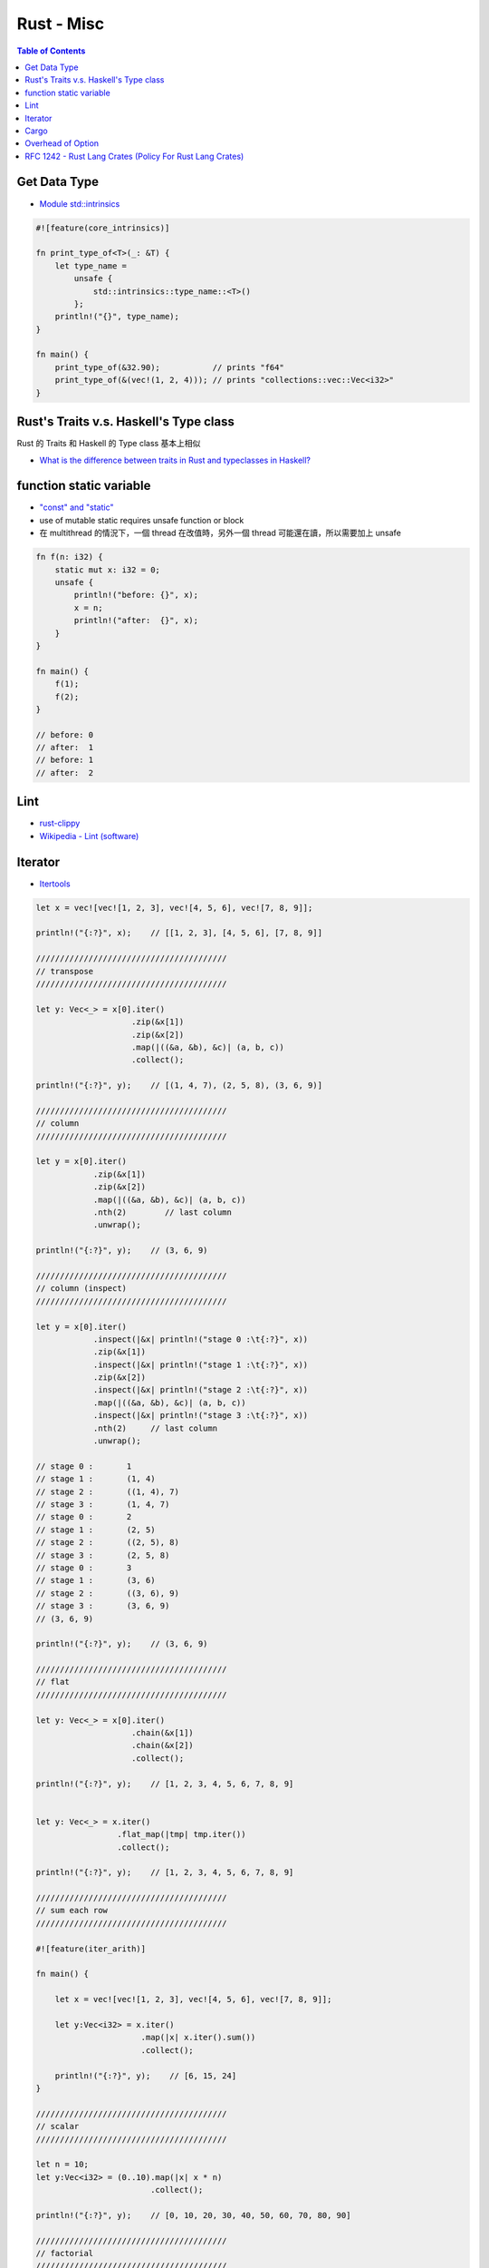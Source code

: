 ========================================
Rust - Misc
========================================

.. contents:: Table of Contents


Get Data Type
========================================

* `Module std::intrinsics <https://doc.rust-lang.org/std/intrinsics/index.html>`_

.. code-block:: rust

    #![feature(core_intrinsics)]

    fn print_type_of<T>(_: &T) {
        let type_name =
            unsafe {
                std::intrinsics::type_name::<T>()
            };
        println!("{}", type_name);
    }

    fn main() {
        print_type_of(&32.90);           // prints "f64"
        print_type_of(&(vec!(1, 2, 4))); // prints "collections::vec::Vec<i32>"
    }



Rust's Traits v.s. Haskell's Type class
========================================

Rust 的 Traits 和 Haskell 的 Type class 基本上相似

* `What is the difference between traits in Rust and typeclasses in Haskell? <http://stackoverflow.com/questions/28123453/what-is-the-difference-between-traits-in-rust-and-typeclasses-in-haskell>`_


function static variable
========================================

* `"const" and "static" <https://doc.rust-lang.org/book/const-and-static.html>`_
* use of mutable static requires unsafe function or block
* 在 multithread 的情況下，一個 thread 在改值時，另外一個 thread 可能還在讀，所以需要加上 unsafe

.. code-block:: rust

    fn f(n: i32) {
        static mut x: i32 = 0;
        unsafe {
            println!("before: {}", x);
            x = n;
            println!("after:  {}", x);
        }
    }

    fn main() {
        f(1);
        f(2);
    }

    // before: 0
    // after:  1
    // before: 1
    // after:  2


Lint
========================================

* `rust-clippy <https://github.com/Manishearth/rust-clippy>`_
* `Wikipedia - Lint (software) <https://en.wikipedia.org/wiki/Lint_%28software%29>`_


Iterator
========================================

* `Itertools <https://github.com/bluss/rust-itertools>`_

.. code-block:: rust

    let x = vec![vec![1, 2, 3], vec![4, 5, 6], vec![7, 8, 9]];

    println!("{:?}", x);    // [[1, 2, 3], [4, 5, 6], [7, 8, 9]]

    ////////////////////////////////////////
    // transpose
    ////////////////////////////////////////

    let y: Vec<_> = x[0].iter()
                        .zip(&x[1])
                        .zip(&x[2])
                        .map(|((&a, &b), &c)| (a, b, c))
                        .collect();

    println!("{:?}", y);    // [(1, 4, 7), (2, 5, 8), (3, 6, 9)]

    ////////////////////////////////////////
    // column
    ////////////////////////////////////////

    let y = x[0].iter()
                .zip(&x[1])
                .zip(&x[2])
                .map(|((&a, &b), &c)| (a, b, c))
                .nth(2)        // last column
                .unwrap();

    println!("{:?}", y);    // (3, 6, 9)

    ////////////////////////////////////////
    // column (inspect)
    ////////////////////////////////////////

    let y = x[0].iter()
                .inspect(|&x| println!("stage 0 :\t{:?}", x))
                .zip(&x[1])
                .inspect(|&x| println!("stage 1 :\t{:?}", x))
                .zip(&x[2])
                .inspect(|&x| println!("stage 2 :\t{:?}", x))
                .map(|((&a, &b), &c)| (a, b, c))
                .inspect(|&x| println!("stage 3 :\t{:?}", x))
                .nth(2)     // last column
                .unwrap();

    // stage 0 :       1
    // stage 1 :       (1, 4)
    // stage 2 :       ((1, 4), 7)
    // stage 3 :       (1, 4, 7)
    // stage 0 :       2
    // stage 1 :       (2, 5)
    // stage 2 :       ((2, 5), 8)
    // stage 3 :       (2, 5, 8)
    // stage 0 :       3
    // stage 1 :       (3, 6)
    // stage 2 :       ((3, 6), 9)
    // stage 3 :       (3, 6, 9)
    // (3, 6, 9)

    println!("{:?}", y);    // (3, 6, 9)

    ////////////////////////////////////////
    // flat
    ////////////////////////////////////////

    let y: Vec<_> = x[0].iter()
                        .chain(&x[1])
                        .chain(&x[2])
                        .collect();

    println!("{:?}", y);    // [1, 2, 3, 4, 5, 6, 7, 8, 9]


    let y: Vec<_> = x.iter()
                     .flat_map(|tmp| tmp.iter())
                     .collect();

    println!("{:?}", y);    // [1, 2, 3, 4, 5, 6, 7, 8, 9]

    ////////////////////////////////////////
    // sum each row
    ////////////////////////////////////////

    #![feature(iter_arith)]

    fn main() {

        let x = vec![vec![1, 2, 3], vec![4, 5, 6], vec![7, 8, 9]];

        let y:Vec<i32> = x.iter()
                          .map(|x| x.iter().sum())
                          .collect();

        println!("{:?}", y);    // [6, 15, 24]
    }

    ////////////////////////////////////////
    // scalar
    ////////////////////////////////////////

    let n = 10;
    let y:Vec<i32> = (0..10).map(|x| x * n)
                            .collect();

    println!("{:?}", y);    // [0, 10, 20, 30, 40, 50, 60, 70, 80, 90]

    ////////////////////////////////////////
    // factorial
    ////////////////////////////////////////

    let n = 10;
    let y = (1..).take_while(|&i| i <= n).product()

    println!("{:?}", y);    // 3628800

    ////////////////////////////////////////
    // diagonal
    ////////////////////////////////////////

    let y: Vec<i32> = x.iter()
                       .enumerate()
                       .map(|(i, values)| values[i])
                       .collect();

    println!("{:?}", y);    // [1, 5, 9]

    ////////////////////////////////////////
    // specific two cols
    ////////////////////////////////////////

    let cols = vec![0, 2];
    let y: Vec<_> = x.iter()    // Vec<&Vec<i32>>
                     .enumerate()
                     .filter_map(|(i, value)| if cols.contains(&i) { Some(value) } else { None })
                     .collect();

    println!("{:?}", y);    // [[1, 2, 3], [7, 8, 9]]



.. code-block:: rust

    let fibonacci_iter = (0..).map(|_| {
                                    static mut m: i32 = 0;
                                    static mut n: i32 = 1;
                                    unsafe {
                                        let tmp = m;
                                        m = n;
                                        n += tmp;
                                        n
                                    }
                                });

    for i in fibonacci_iter {
        println!("{}", i);
    }


    // 1
    // 2
    // 3
    // 5
    // 8
    // 13
    // 21
    // 34
    // 55
    // 89
    // 144
    // 233
    // 377
    // 610
    // 987
    // 1597
    // 2584
    // 4181
    // 6765
    // 10946
    // 17711
    // 28657
    // 46368
    // 75025
    // 121393
    // 196418
    // 317811
    // 514229
    // 832040
    // 1346269
    // 2178309
    // 3524578
    // 5702887
    // 9227465
    // 14930352
    // 24157817
    // 39088169
    // 63245986
    // 102334155
    // 165580141
    // 267914296
    // 433494437
    // 701408733
    // 1134903170
    // 1836311903
    // thread '<main>' panicked at 'arithmetic operation overflowed', transpose.rs:8


    let fibonacci_iter = (0..).scan((0, 1), |state, _| {
                                                *state = (state.1, state.0 + state.1);
                                                Some(state.1)
                                            });

    for i in fibonacci_iter {
        println!("{}", i);
    }

    // 1
    // 2
    // 3
    // 5
    // 8
    // 13
    // 21
    // 34
    // 55
    // 89
    // 144
    // 233
    // 377
    // 610
    // 987
    // 1597
    // 2584
    // 4181
    // 6765
    // 10946
    // 17711
    // 28657
    // 46368
    // 75025
    // 121393
    // 196418
    // 317811
    // 514229
    // 832040
    // 1346269
    // 2178309
    // 3524578
    // 5702887
    // 9227465
    // 14930352
    // 24157817
    // 39088169
    // 63245986
    // 102334155
    // 165580141
    // 267914296
    // 433494437
    // 701408733
    // 1134903170
    // 1836311903
    // thread '<main>' panicked at 'arithmetic operation overflowed', transpose.rs:3




Cargo
=========================================================

.. code-block:: sh

    $ cargo search python
        Updating registry `https://github.com/rust-lang/crates.io-index`
    python_mixin (0.0.2)               Deprecated in favour of `external_mixin`. Use Python to generate your Rust, right in your Rust.
    external_mixin (0.0.1)             Use your favourite interpreted language to generate your Rust, right in your Rust. Supports Python, Ruby and shell (`sh`) out o…
    python_rub (0.0.3)                 Rust Builder for Python
    rust_mixin (0.0.1)                 Yo dawg, use Rust to generate Rust, right in your Rust. (See `external_mixin` to use scripting languages.)
    external_mixin_umbrella (0.0.2)    Backing library for `rust_mixin` and `external_mixin` to keep them DRY.
    cpython (0.0.4)                    Bindings to Python
    python3-sys (0.1.1)                FFI Declarations for Python 3
    python27-sys (0.1.0)               FFI Declarations for Python 2.7
    adorn (0.1.1)                      A plugin to provide python-style decorators in Rust
    lonlat_bng (0.1.3)                 Convert longitude and latitude coordinates to BNG coordinates, and vice versa



Overhead of Option
=========================================================

* `std::stringify! <https://doc.rust-lang.org/std/macro.stringify!.html>`_
    - 把傳入的 tokens 轉成字串

.. code-block:: rust

    use std::mem::size_of;

    macro_rules! show_size {
        (header) => (
            println!("{:<22} {:>4}    {}", "Type", "T", "Option<T>");
        );
        ($t:ty) => (
            println!("{:<22} {:4} {:4}", stringify!($t), size_of::<$t>(), size_of::<Option<$t>>())
        )
    }

    fn main() {
        show_size!(header);
        show_size!(i32);
        show_size!(&i32);
        show_size!(Box<i32>);
        show_size!(&[i32]);
        show_size!(Vec<i32>);
        show_size!(Result<(), Box<i32>>);
    }



64-bit (pointers are 8 bytes) :

+----------------------+----+-----------+
| Type                 | T  | Option<T> |
+======================+====+===========+
| i32                  | 4  | 8         |
+----------------------+----+-----------+
| &i32                 | 8  | 8         |
+----------------------+----+-----------+
| Box<i32>             | 8  | 8         |
+----------------------+----+-----------+
| &[i32]               | 16 | 16        |
+----------------------+----+-----------+
| Vec<i32>             | 24 | 24        |
+----------------------+----+-----------+
| Result<(), Box<i32>> | 8  | 16        |
+----------------------+----+-----------+

((大部分的狀況下) Compiler 會把 Option<ptr> 優化成單一一個 pointer，這對於所有 "Option-like" 的 enums 都適用，包含 user 自己定義的 Option)



RFC 1242 - Rust Lang Crates (Policy For Rust Lang Crates)
=========================================================

* `RFC 1242 <https://github.com/rust-lang/rfcs/blob/master/text/1242-rust-lang-crates.md>`_

Rust 對於先前在官方 GitHub Organization 底下的一些 crates 的 Policy (非 compiler 本身或是 standard library)。

這些 crates 有以下特色：

* 像 standard library 一樣地管理
* 像 standard library 一樣地維護 (包含平台的支援)
* 精心規劃過的品質



此 RFC 有三大目的：

1. 保持小量的 ``std``
    * ``std`` 保證的穩定性讓 ``std`` 的版本跟 Rust 綁在一起，所以會比 crates 有較少的彈性
2. 讓 ``std`` 分階段
3. 清理


新的兩個 GitHub Organization：

* rust-lang-nursery
* rust-lang-deprecated


放在 rust-lang-nursery 會從版本 ``0.X`` 開始，裡面的 crates 必須符合以下條件：

1. 已經有可以使用的程式碼
2. library subteam 同意把它加進去的請求 (表示對於讓這個 crate 成為 Rust 核心的一塊有興趣)

加入 rust-lang-nursery 之後 library subteam 和更多 community 會參與，
在進入下一個階段前增加更多的檢查。

最後，nursery 裡的 crates 會成功或失敗，
失敗的會被移到 rust-lang-deprecated，
否則會發展到 1.0 release 後被接受。

crates 在發展到 1.0 之後，就準備好提升到 rust-lang 了。
因此會需要撰寫 RFC 表明動機，community 擁有它的重要性，
檢視 API design 和緣由。當 1.0 RFC 被接受了之後，
crate 會移至 rust-lang 底下，轉由整個 Rust community 來掌控。
